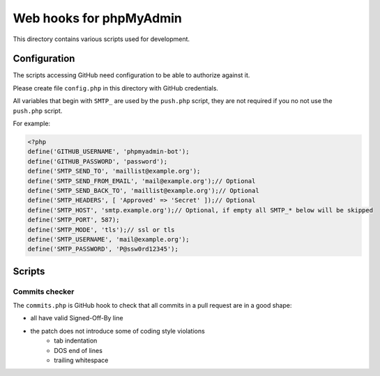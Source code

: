 Web hooks for phpMyAdmin
========================

This directory contains various scripts used for development.

Configuration
+++++++++++++

The scripts accessing GitHub need configuration to be able to authorize against
it.

Please create file ``config.php`` in this directory with GitHub
credentials.

All variables that begin with ``SMTP_`` are used by the ``push.php`` script, they are not required if you no not use the ``push.php`` script.

For example:

.. code-block:: php

    <?php
    define('GITHUB_USERNAME', 'phpmyadmin-bot');
    define('GITHUB_PASSWORD', 'password');
    define('SMTP_SEND_TO', 'maillist@example.org');
    define('SMTP_SEND_FROM_EMAIL', 'mail@example.org');// Optional
    define('SMTP_SEND_BACK_TO', 'maillist@example.org');// Optional
    define('SMTP_HEADERS', [ 'Approved' => 'Secret' ]);// Optional
    define('SMTP_HOST', 'smtp.example.org');// Optional, if empty all SMTP_* below will be skipped
    define('SMTP_PORT', 587);
    define('SMTP_MODE', 'tls');// ssl or tls
    define('SMTP_USERNAME', 'mail@example.org');
    define('SMTP_PASSWORD', 'P@ssw0rd12345');


Scripts
+++++++

Commits checker
---------------

The ``commits.php`` is GitHub hook to check that all commits in a pull request
are in a good shape:

* all have valid Signed-Off-By line
* the patch does not introduce some of coding style violations
    * tab indentation
    * DOS end of lines
    * trailing whitespace
